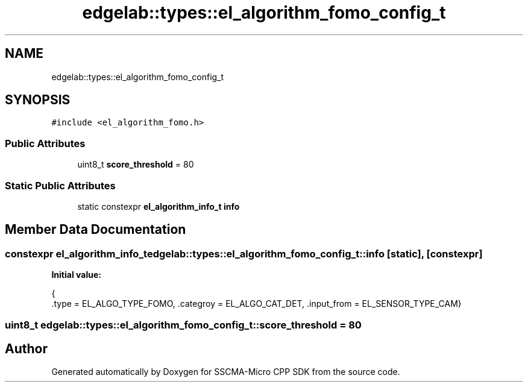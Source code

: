 .TH "edgelab::types::el_algorithm_fomo_config_t" 3 "Sun Sep 17 2023" "Version v2023.09.15" "SSCMA-Micro CPP SDK" \" -*- nroff -*-
.ad l
.nh
.SH NAME
edgelab::types::el_algorithm_fomo_config_t
.SH SYNOPSIS
.br
.PP
.PP
\fC#include <el_algorithm_fomo\&.h>\fP
.SS "Public Attributes"

.in +1c
.ti -1c
.RI "uint8_t \fBscore_threshold\fP = 80"
.br
.in -1c
.SS "Static Public Attributes"

.in +1c
.ti -1c
.RI "static constexpr \fBel_algorithm_info_t\fP \fBinfo\fP"
.br
.in -1c
.SH "Member Data Documentation"
.PP 
.SS "constexpr \fBel_algorithm_info_t\fP edgelab::types::el_algorithm_fomo_config_t::info\fC [static]\fP, \fC [constexpr]\fP"
\fBInitial value:\fP
.PP
.nf
{
      \&.type = EL_ALGO_TYPE_FOMO, \&.categroy = EL_ALGO_CAT_DET, \&.input_from = EL_SENSOR_TYPE_CAM}
.fi
.SS "uint8_t edgelab::types::el_algorithm_fomo_config_t::score_threshold = 80"


.SH "Author"
.PP 
Generated automatically by Doxygen for SSCMA-Micro CPP SDK from the source code\&.
